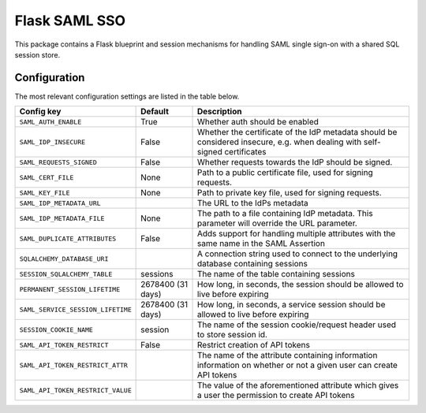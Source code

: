 Flask SAML SSO
==============

This package contains a Flask blueprint and session mechanisms for handling
SAML single sign-on with a shared SQL session store.

Configuration
-------------

The most relevant configuration settings are listed in the table below.

==================================  ==================  ============================================
Config key                          Default             Description
==================================  ==================  ============================================
``SAML_AUTH_ENABLE``                True                Whether auth should be enabled
``SAML_IDP_INSECURE``               False               Whether the certificate of the IdP metadata
                                                        should be considered insecure, e.g. when
                                                        dealing with self-signed certificates
``SAML_REQUESTS_SIGNED``            False               Whether requests towards the IdP should be
                                                        signed.
``SAML_CERT_FILE``                  None                Path to a public certificate file, used for
                                                        signing requests.
``SAML_KEY_FILE``                   None                Path to private key file, used for signing
                                                        requests.
``SAML_IDP_METADATA_URL``                               The URL to the IdPs metadata
``SAML_IDP_METADATA_FILE``          None                The path to a file containing IdP metadata.
                                                        This parameter will override the URL
                                                        parameter.
``SAML_DUPLICATE_ATTRIBUTES``       False               Adds support for handling multiple
                                                        attributes with the same name in the SAML
                                                        Assertion
``SQLALCHEMY_DATABASE_URI``                             A connection string used to connect to the
                                                        underlying database containing sessions
``SESSION_SQLALCHEMY_TABLE``        sessions            The name of the table containing sessions
``PERMANENT_SESSION_LIFETIME``      2678400 (31 days)   How long, in seconds, the session should
                                                        be allowed to live before expiring
``SAML_SERVICE_SESSION_LIFETIME``   2678400 (31 days)   How long, in seconds, a service session
                                                        should be allowed to live before expiring
``SESSION_COOKIE_NAME``             session             The name of the session cookie/request
                                                        header used to store session id.
``SAML_API_TOKEN_RESTRICT``         False               Restrict creation of API tokens
``SAML_API_TOKEN_RESTRICT_ATTR``                        The name of the attribute containing
                                                        information information on whether or not
                                                        a given user can create API tokens
``SAML_API_TOKEN_RESTRICT_VALUE``                       The value of the aforementioned attribute
                                                        which gives a user the permission to create
                                                        API tokens
==================================  ==================  ============================================

